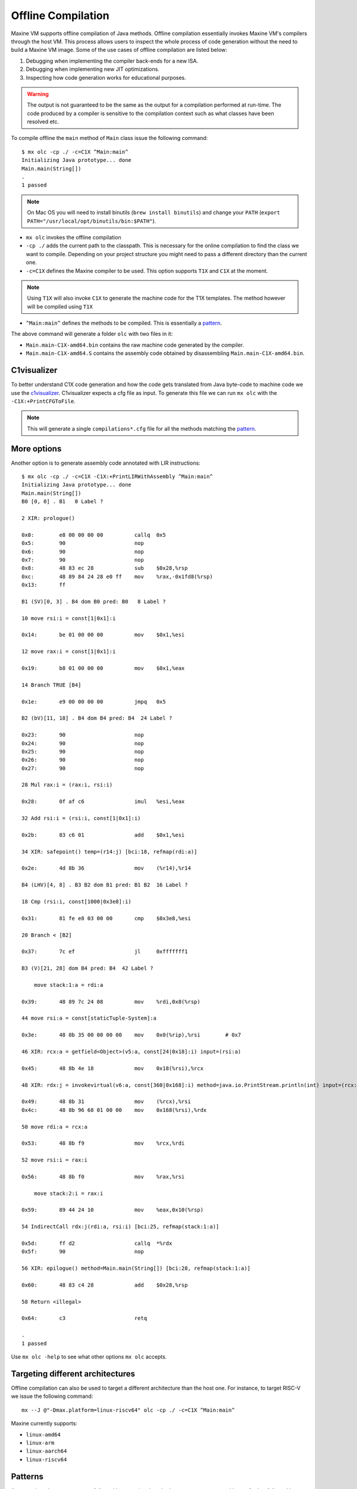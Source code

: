 Offline Compilation
===================

Maxine VM supports offline compilation of Java methods.
Offline compilation essentially invokes Maxine VM's compilers through the host VM.
This process allows users to inspect the whole process of code generation without the need to build a Maxine VM image.
Some of the use cases of offline compilation are listed below:

#. Debugging when implementing the compiler back-ends for a new ISA.

#. Debugging when implementing new JIT optimizations.

#. Inspecting how code generation works for educational purposes.

.. warning::
   The output is not guaranteed to be the same as the output for a compilation performed at run-time.
   The code produced by a compiler is sensitive to the compilation context such as what classes have been resolved etc.

To compile offline the ``main`` method of ``Main`` class issue the following command::

  $ mx olc -cp ./ -c=C1X ^Main:main^
  Initializing Java prototype... done
  Main.main(String[])
  .
  1 passed

.. note:: On Mac OS you will need to install binutils (``brew install binutils``) and change your ``PATH`` (``export PATH="/usr/local/opt/binutils/bin:$PATH"``).

- ``mx olc`` invokes the offline compilation
- ``-cp ./`` adds the current path to the classpath.
  This is necessary for the online compilation to find the class we want to compile.
  Depending on your project structure you might need to pass a different directory than the current one.
- ``-c=C1X`` defines the Maxine compiler to be used.
  This option supports ``T1X`` and ``C1X`` at the moment.
.. note:: Using ``T1X`` will also invoke ``C1X`` to generate the machine code for the T1X templates.
  The method however will be compiled using ``T1X``
- ``^Main:main^`` defines the methods to be compiled.
  This is essentially a pattern_.

The above command will generate a folder ``olc`` with two files in it:

- ``Main.main-C1X-amd64.bin`` contains the raw machine code generated by the compiler.
- ``Main.main-C1X-amd64.S`` contains the assembly code obtained by disassembling ``Main.main-C1X-amd64.bin``.

C1visualizer
------------

To better understand C1X code generation and how the code gets translated from Java byte-code to machine code we use the c1visualizer_.
C1visualizer expects a cfg file as input.
To generate this file we can run ``mx olc`` with the ``-C1X:+PrintCFGToFile``.

.. note:: This will generate a single ``compilations*.cfg`` file for all the methods matching the pattern_.

.. _c1visualizer: http://lafo.ssw.uni-linz.ac.at/c1visualizer/

More options
------------

Another option is to generate assembly code annotated with LIR instructions::

    $ mx olc -cp ./ -c=C1X -C1X:+PrintLIRWithAssembly ^Main:main^
    Initializing Java prototype... done
    Main.main(String[])
    B0 [0, 0] . B1   0 Label ?

    2 XIR: prologue()

    0x0:	e8 00 00 00 00       	callq  0x5
    0x5:	90                   	nop
    0x6:	90                   	nop
    0x7:	90                   	nop
    0x8:	48 83 ec 28          	sub    $0x28,%rsp
    0xc:	48 89 84 24 28 e0 ff 	mov    %rax,-0x1fd8(%rsp)
    0x13:	ff

    B1 (SV)[0, 3] . B4 dom B0 pred: B0   8 Label ?

    10 move rsi:i = const[1|0x1]:i

    0x14:	be 01 00 00 00       	mov    $0x1,%esi

    12 move rax:i = const[1|0x1]:i

    0x19:	b8 01 00 00 00       	mov    $0x1,%eax

    14 Branch TRUE [B4]

    0x1e:	e9 00 00 00 00       	jmpq   0x5

    B2 (bV)[11, 18] . B4 dom B4 pred: B4  24 Label ?

    0x23:	90                   	nop
    0x24:	90                   	nop
    0x25:	90                   	nop
    0x26:	90                   	nop
    0x27:	90                   	nop

    28 Mul rax:i = (rax:i, rsi:i)

    0x28:	0f af c6             	imul   %esi,%eax

    32 Add rsi:i = (rsi:i, const[1|0x1]:i)

    0x2b:	83 c6 01             	add    $0x1,%esi

    34 XIR: safepoint() temp=(r14:j) [bci:18, refmap(rdi:a)]

    0x2e:	4d 8b 36             	mov    (%r14),%r14

    B4 (LHV)[4, 8] . B3 B2 dom B1 pred: B1 B2  16 Label ?

    18 Cmp (rsi:i, const[1000|0x3e8]:i)

    0x31:	81 fe e8 03 00 00    	cmp    $0x3e8,%esi

    20 Branch < [B2]

    0x37:	7c ef                	jl     0xfffffff1

    B3 (V)[21, 28] dom B4 pred: B4  42 Label ?

        move stack:1:a = rdi:a

    0x39:	48 89 7c 24 08       	mov    %rdi,0x8(%rsp)

    44 move rsi:a = const[staticTuple-System]:a

    0x3e:	48 8b 35 00 00 00 00 	mov    0x0(%rip),%rsi        # 0x7

    46 XIR: rcx:a = getfield<Object>(v5:a, const[24|0x18]:i) input=(rsi:a)

    0x45:	48 8b 4e 18          	mov    0x18(%rsi),%rcx

    48 XIR: rdx:j = invokevirtual(v6:a, const[360|0x168]:i) method=java.io.PrintStream.println(int) input=(rcx:a) temp=(rsi:a, rdx:j) [bci:25, refmap(stack:1:a, rcx:a)]

    0x49:	48 8b 31             	mov    (%rcx),%rsi
    0x4c:	48 8b 96 68 01 00 00 	mov    0x168(%rsi),%rdx

    50 move rdi:a = rcx:a

    0x53:	48 8b f9             	mov    %rcx,%rdi

    52 move rsi:i = rax:i

    0x56:	48 8b f0             	mov    %rax,%rsi

        move stack:2:i = rax:i

    0x59:	89 44 24 10          	mov    %eax,0x10(%rsp)

    54 IndirectCall rdx:j(rdi:a, rsi:i) [bci:25, refmap(stack:1:a)]

    0x5d:	ff d2                	callq  *%rdx
    0x5f:	90                   	nop

    56 XIR: epilogue() method=Main.main(String[]) [bci:28, refmap(stack:1:a)]

    0x60:	48 83 c4 28          	add    $0x28,%rsp

    58 Return <illegal>

    0x64:	c3                   	retq

    .
    1 passed


Use ``mx olc -help`` to see what other options ``mx olc`` accepts.

Targeting different architectures
---------------------------------

Offline compilation can also be used to target a different architecture than the host one.
For instance, to target RISC-V we issue the following command::

  mx --J @"-Dmax.platform=linux-riscv64" olc -cp ./ -c=C1X ^Main:main^

Maxine currently supports:

- ``linux-amd64``
- ``linux-arm``
- ``linux-aarch64``
- ``linux-riscv64``

.. _pattern:

Patterns
--------

A pattern is a class name pattern followed by an optional method name pattern separated by a ``:`` further followed by an optional signature::

  <class name>[:<method name>[:<signature>]]

For example, the list of patterns::

  "Object:wait", "String", "Util:add:(int,float)"

will match all methods in a class whose name contains "Object" where the method name contains "wait", all methods in a class whose name contains "String" and all methods in any class whose name contains "Util", the method name contains "add" and the signature is ``(int, float)``.

The type of matching performed for a given class/method name is determined by the position of ``^`` in the pattern name as follows:

================= ===============
Position of ``^`` Match algorithm
================= ===============
start AND end     Equality
start             Prefix
end               Suffix
absent            Substring
================= ===============

For example, ``^java.util:^toString^`` matches all methods named "toString" in any class whose name starts with "java.util".

The matching performed on a signature is always a substring test.
Signatures can be specified either in Java source syntax (e.g. "int,String") or JVM internal syntax (e.g. "IFLjava/lang/String;").
The latter must always use fully qualified type names where as the former must not.

Any pattern starting with ``!`` is an exclusion specification.
Any class or method whose name contains an exclusion string (the exclusion specification minus the leading ``!``) is excluded.
